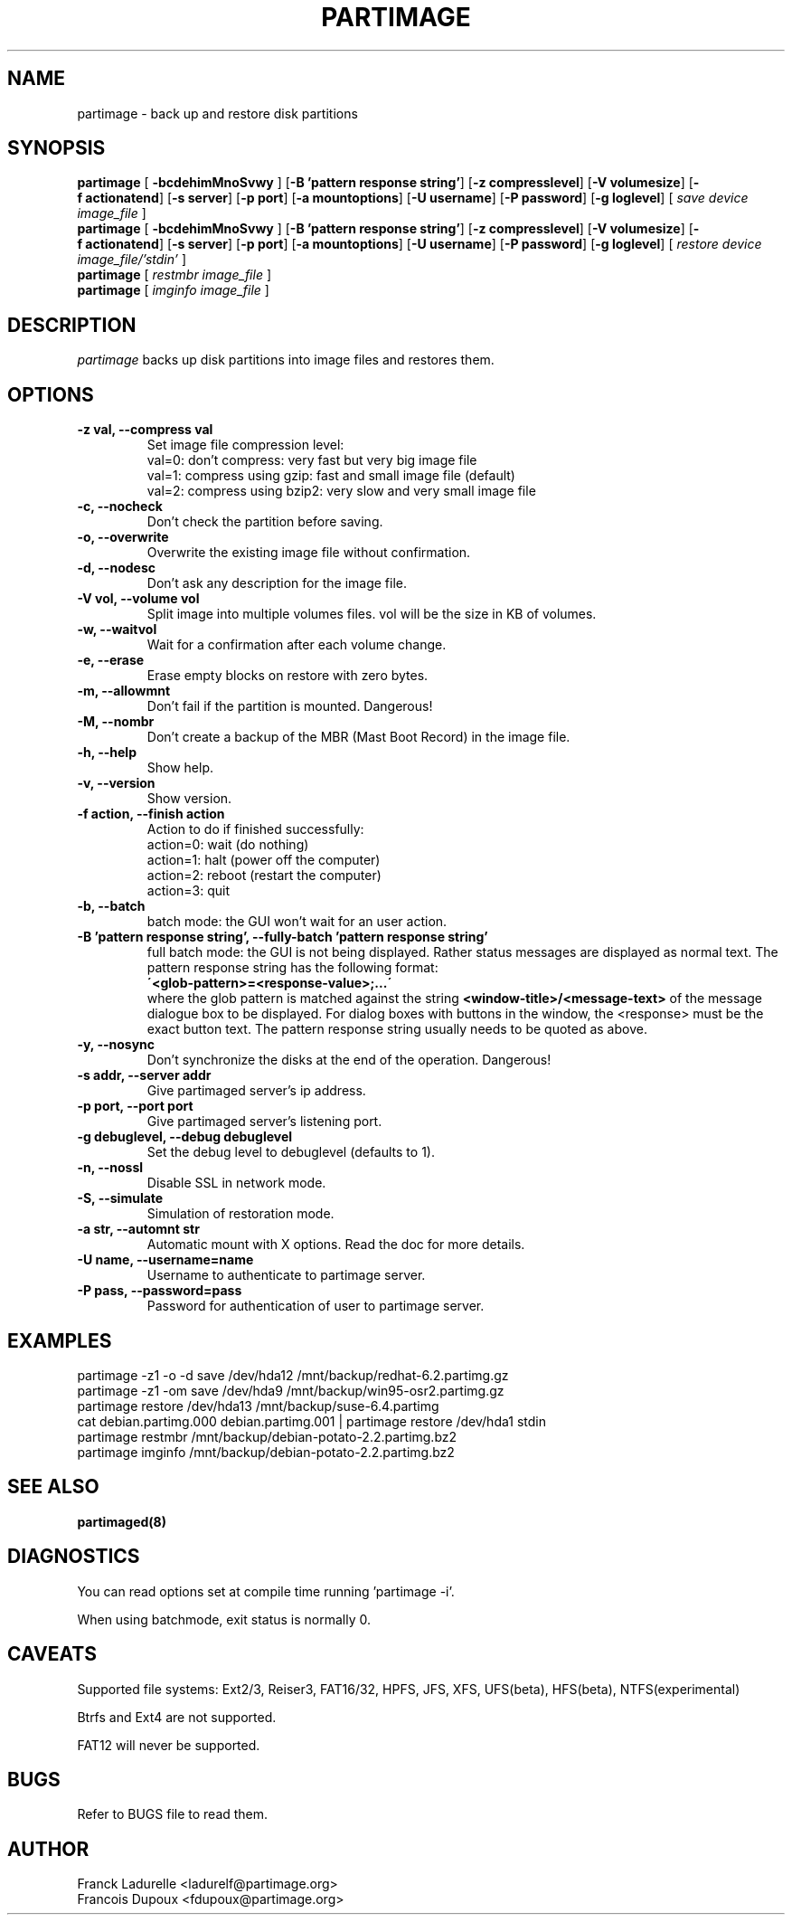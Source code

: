 .\"
.\" Copyright (c) 2001 Partition Image Team
.\" All rights reserved.
.\" 
.\" Permission is granted to copy, distribute and/or modify this
.\" document under the terms of the GNU Free Documentation License,
.\" Version 1.1 or any later version published by the Free Software
.\" Foundation; with no Invariant Sections, with no Front-Cover Texts, and
.\" with no Back-Cover Texts. 
.\"
.ig
A copy of the GNU Free Documentation License is available in the
Debian package in the file /usr/share/doc/m17n-docs/copyright.
..
.ig
A copy of the GNU Free Documentation License is available in the 
Debian source package in the file debian/copyright.
..
.TH PARTIMAGE "1" "30 May, 2002" "SlackBuilds.org" "Partition Image Manual"
.SH NAME
partimage \- back up and restore disk partitions
.SH SYNOPSIS
.B partimage
.RB [ " \-bcdehimMnoSvwy " ]
.RB [ \-B\ 'pattern\ response\ string' ]
.RB [ \-z\ compresslevel ]
.RB [ \-V\ volumesize ]
.RB [ \-f\ actionatend ]
.RB [ \-s\ server ]
.RB [ \-p\ port ]
.RB [ \-a\ mountoptions ]
.RB [ \-U\ username ]
.RB [ \-P\ password ]
.RB [ \-g\ loglevel ]
[ 
.I "save"
.I "device"
.I "image_file"
]
.br 
.B partimage
.RB [ " \-bcdehimMnoSvwy " ]
.RB [ \-B\ 'pattern\ response\ string' ]
.RB [ \-z\ compresslevel ]
.RB [ \-V\ volumesize ]
.RB [ \-f\ actionatend ]
.RB [ \-s\ server ]
.RB [ \-p\ port ]
.RB [ \-a\ mountoptions ]
.RB [ \-U\ username ]
.RB [ \-P\ password ]
.RB [ \-g\ loglevel ]
[ 
.I "restore"
.I "device"
.I "image_file/'stdin'"
]
.br 
.B partimage
[
.I "restmbr"
.I "image_file"
]
.br 
.B partimage
[
.I "imginfo"
.I "image_file"
]
.SH DESCRIPTION
\fIpartimage\fR backs up disk partitions into image files and restores them.
.SH OPTIONS
.TP
.B \-z val,   --compress val
Set image file compression level:
.br
val=0: don't compress: very fast but very big image file
.br
val=1: compress using gzip: fast and small image file (default)
.br
val=2: compress using bzip2: very slow and very small image file
.TP
.B \-c,   --nocheck
Don't check the partition before saving.
.TP
.B \-o,   --overwrite
Overwrite the existing image file without confirmation.
.TP
.B \-d,   --nodesc
Don't ask any description for the image file.
.TP 
.B \-V vol,  --volume vol
Split image into multiple volumes files. vol will be the size in KB of volumes.
.TP 
.B \-w,   --waitvol
Wait for a confirmation after each volume change.
.TP 
.B \-e,   --erase
Erase empty blocks on restore with zero bytes.
.TP 
.B \-m,   --allowmnt
Don't fail if the partition is mounted. Dangerous!
.TP 
.B \-M,   --nombr
Don't create a backup of the MBR (Mast Boot Record) in the image file.
.TP 
.B \-h,   --help
Show help.
.TP 
.B \-v,   --version
Show version.
.TP 
.B \-f action,  --finish action
Action to do if finished successfully:
.br
action=0: wait (do nothing)
.br
action=1: halt (power off the computer)
.br
action=2: reboot (restart the computer)
.br
action=3: quit
.TP 
.B \-b,   --batch
batch mode: the GUI won't wait for an user action.
.TP
.B \-B 'pattern response string',  --fully-batch 'pattern response string'
full batch mode: the GUI is not being displayed. Rather status messages
are displayed as normal text.
The pattern response string has the following format:
.br
.B \'<glob-pattern>=<response-value>;...\'
.br
where the glob pattern is matched against the string
.B <window-title>/<message-text>
of the message dialogue box to be displayed. For dialog boxes with
buttons in the window, the <response> must be the exact button text.
The pattern response string usually needs to be quoted as above.
.TP 
.B \-y,   --nosync
Don't synchronize the disks at the end of the operation. Dangerous!
.TP 
.B \-s addr,   --server addr
Give partimaged server's ip address.
.TP
.B \-p port,   --port port
Give partimaged server's listening port.
.TP 
.B \-g debuglevel,   --debug debuglevel
Set the debug level to debuglevel (defaults to 1).
.TP 
.B \-n,   --nossl
Disable SSL in network mode.
.TP 
.B \-S,   --simulate
Simulation of restoration mode.
.TP 
.B \-a str, --automnt str
Automatic mount with X options. Read the doc for more details.
.TP
.B \-U name, --username=name
Username to authenticate to partimage server.
.TP
.B \-P pass, --password=pass
Password for authentication of user to partimage server.

.SH EXAMPLES
partimage -z1 -o -d save /dev/hda12 /mnt/backup/redhat-6.2.partimg.gz
.br
partimage -z1 -om save /dev/hda9 /mnt/backup/win95-osr2.partimg.gz
.br
partimage restore /dev/hda13 /mnt/backup/suse-6.4.partimg
.br
cat debian.partimg.000 debian.partimg.001 | partimage restore /dev/hda1 stdin
.br
partimage restmbr /mnt/backup/debian-potato-2.2.partimg.bz2
.br
partimage imginfo /mnt/backup/debian-potato-2.2.partimg.bz2
.SH SEE ALSO
.BR partimaged(8)
.SH DIAGNOSTICS
You can read options set at compile time running 'partimage -i'.
.PP
When using batchmode, exit status is normally 0.
.SH CAVEATS
Supported file systems: Ext2/3, Reiser3, FAT16/32, HPFS, JFS, XFS, UFS(beta),
HFS(beta), NTFS(experimental)
.PP
Btrfs and Ext4 are not supported.
.PP
FAT12 will never be supported.
.SH BUGS
Refer to BUGS file to read them.
.SH AUTHOR
.nf
Franck Ladurelle <ladurelf@partimage.org>
.nf
Francois Dupoux  <fdupoux@partimage.org>
